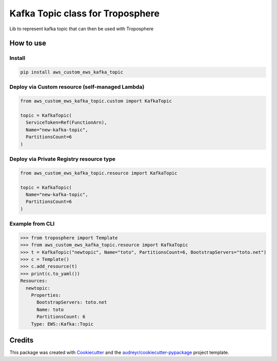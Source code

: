 =================================
Kafka Topic class for Troposphere
=================================

Lib to represent kafka topic that can then be used with Troposphere

How to use
==========

Install
-------

.. code-block:: bash

    pip install aws_custom_ews_kafka_topic

Deploy via Custom resource (self-managed Lambda)
-------------------------------------------------

.. code-block:: yaml

    from aws_custom_ews_kafka_topic.custom import KafkaTopic

    topic = KafkaTopic(
      ServiceToken=Ref(FunctionArn),
      Name="new-kafka-topic",
      PartitionsCount=6
    )

Deploy via Private Registry resource type
------------------------------------------

.. code-block:: yaml

    from aws_custom_ews_kafka_topic.resource import KafkaTopic

    topic = KafkaTopic(
      Name="new-kafka-topic",
      PartitionsCount=6
    )

Example from CLI
------------------

.. code-block:: bash

    >>> from troposphere import Template
    >>> from aws_custom_ews_kafka_topic.resource import KafkaTopic
    >>> t = KafkaTopic("newtopic", Name="toto", PartitionsCount=6, BootstrapServers="toto.net")
    >>> c = Template()
    >>> c.add_resource(t)
    >>> print(c.to_yaml())
    Resources:
      newtopic:
        Properties:
          BootstrapServers: toto.net
          Name: toto
          PartitionsCount: 6
        Type: EWS::Kafka::Topic


Credits
=======

This package was created with Cookiecutter_ and the `audreyr/cookiecutter-pypackage`_ project template.

.. _Cookiecutter: https://github.com/audreyr/cookiecutter
.. _`audreyr/cookiecutter-pypackage`: https://github.com/audreyr/cookiecutter-pypackage
